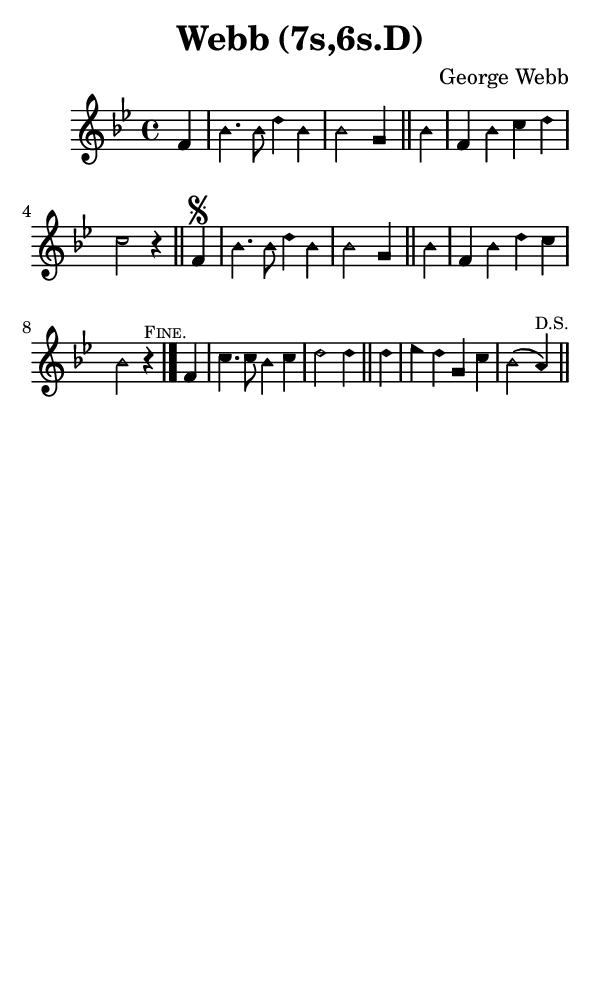 \version "2.18.2"

#(set-global-staff-size 14)

\header {
  title=\markup {
    Webb (7s,6s.D)
  }
  composer = \markup {
    George Webb
  }
  tagline = ##f
}

sopranoMusic = {
  \aikenHeads
  \clef treble
  \key bes \major
  \autoBeamOff
  \time 4/4
  \relative c' {
    \set Score.tempoHideNote = ##t \tempo 4 = 120
    
    \partial 4
    f4 bes4. bes8 d4 bes bes2 g4 \bar "||"
    bes4 f bes c d c2 r4 \bar "||"
    f,4\segno bes4. bes8 d4 bes bes2 g4 \bar "||"
    bes4 f bes d c bes2 r4^\markup { \tiny { \smallCaps "Fine." } } \bar "|."
    f4 c'4. c8 bes4 c d2 d4 \bar "||"
    d4 es d g, c bes2( a4^\markup { \tiny "D.S." } ) \bar "||"
  }
}

#(set! paper-alist (cons '("phone" . (cons (* 3 in) (* 5 in))) paper-alist))

\paper {
  #(set-paper-size "phone")
}

\score {
  <<
    \new Staff {
      \new Voice {
	\sopranoMusic
      }
    }
  >>
}